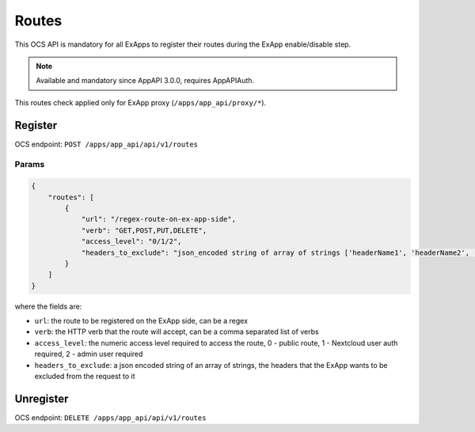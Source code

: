 .. _ex_app_routes:

======
Routes
======

This OCS API is mandatory for all ExApps to register their routes during the ExApp enable/disable step.

.. note::

	Available and mandatory since AppAPI 3.0.0, requires AppAPIAuth.

This routes check applied only for ExApp proxy (``/apps/app_api/proxy/*``).


Register
^^^^^^^^

OCS endpoint: ``POST /apps/app_api/api/v1/routes``

Params
******

.. code-block:: json

    {
        "routes": [
            {
                "url": "/regex-route-on-ex-app-side",
                "verb": "GET,POST,PUT,DELETE",
                "access_level": "0/1/2",
                "headers_to_exclude": "json_encoded string of array of strings ['headerName1', 'headerName2', ...]",
            }
        ]
    }

where the fields are:

- ``url``: the route to be registered on the ExApp side, can be a regex
- ``verb``: the HTTP verb that the route will accept, can be a comma separated list of verbs
- ``access_level``: the numeric access level required to access the route, 0 - public route, 1 - Nextcloud user auth required, 2 - admin user required
- ``headers_to_exclude``: a json encoded string of an array of strings, the headers that the ExApp wants to be excluded from the request to it


Unregister
^^^^^^^^^^

OCS endpoint: ``DELETE /apps/app_api/api/v1/routes``
